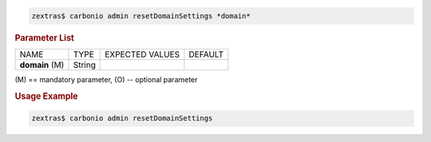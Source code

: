 .. SPDX-FileCopyrightText: 2022 Zextras <https://www.zextras.com/>
..
.. SPDX-License-Identifier: CC-BY-NC-SA-4.0

.. code:: console

   zextras$ carbonio admin resetDomainSettings *domain*

.. rubric:: Parameter List

+-----------------+-----------------+-----------------+-----------------+
| NAME            | TYPE            | EXPECTED VALUES | DEFAULT         |
+-----------------+-----------------+-----------------+-----------------+
| **domain**  (M) | String          |                 |                 |
+-----------------+-----------------+-----------------+-----------------+

\(M) == mandatory parameter, (O) -- optional parameter

.. rubric:: Usage Example

.. code:: console

   zextras$ carbonio admin resetDomainSettings
